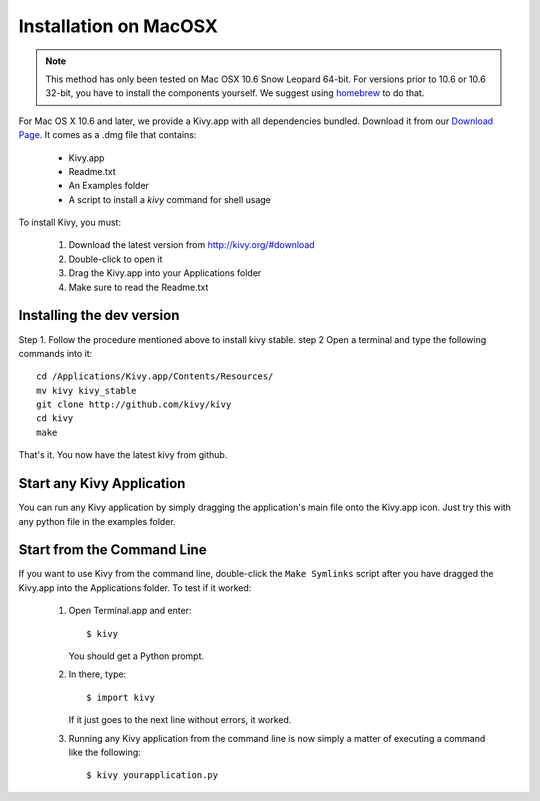.. _installation_macosx:

Installation on MacOSX
======================

.. note::

    This method has only been tested on Mac OSX 10.6 Snow Leopard 64-bit.
    For versions prior to 10.6 or 10.6 32-bit, you have to install the
    components yourself. We suggest using
    `homebrew <http://mxcl.github.com/homebrew/>`_ to do that.

For Mac OS X 10.6 and later, we provide a Kivy.app with all dependencies
bundled. Download it from our `Download Page <http://kivy.org/#download>`_.
It comes as a .dmg 
file that contains:

    * Kivy.app
    * Readme.txt
    * An Examples folder
    * A script to install a `kivy` command for shell usage

To install Kivy, you must:

    1. Download the latest version from http://kivy.org/#download
    2. Double-click to open it
    3. Drag the Kivy.app into your Applications folder
    4. Make sure to read the Readme.txt

Installing the dev version
--------------------------

Step 1. Follow the procedure mentioned above to install kivy stable.
step 2  Open a terminal and type the following commands into it::

    cd /Applications/Kivy.app/Contents/Resources/
    mv kivy kivy_stable
    git clone http://github.com/kivy/kivy
    cd kivy
    make

That's it. You now have the latest kivy from github.

Start any Kivy Application
----------------------------

You can run any Kivy application by simply dragging the application's main file
onto the Kivy.app icon. Just try this with any python file in the examples folder.

.. _macosx-run-app:

Start from the Command Line
---------------------------

If you want to use Kivy from the command line, double-click the ``Make Symlinks`` script
after you have dragged the Kivy.app into the Applications folder. To test if it worked:

    #. Open Terminal.app and enter::
    
           $ kivy
        
       You should get a Python prompt.
        
    #. In there, type::

           $ import kivy
           
       If it just goes to the next line without errors, it worked.
       
    #. Running any Kivy application from the command line is now simply a matter
       of executing a command like the following::
       
           $ kivy yourapplication.py
